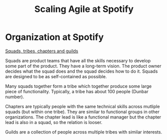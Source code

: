 #+Title: Scaling Agile at Spotify
#+FILETAGS: :Agile:LearningManager:

* Organization at Spotify

  [[file:Screenshot 2021-10-23 160049.jpg][Squads, tribes, chapters and guilds]]

  Squads are product teams that have all the skills necessary to
  develop some part of the product. They have a long-term vision. The
  product owner decides what the squad does and the squad decides how
  to do it. Squads are designed to be as self-contained as possible.

  Many squads together form a tribe which together produce some large
  piece of functionality. Typically, a tribe has about 100 people
  (Dunbar number).

  Chapters are typically people with the same technical skills across
  mutliple squads (but within one tribe). They are similar to
  functional groups in other organizations. The chapter lead is like a
  functional manager but the chapter lead is also in a squad, so the
  relation is looser.

  Guilds are a collection of people across
  multiple tribes with similar interests.
